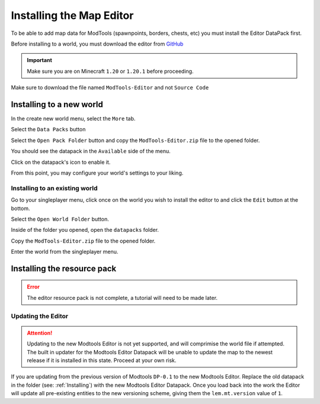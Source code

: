 Installing the Map Editor
=========================

To be able to add map data for ModTools (spawnpoints, borders, chests, etc) you must install the Editor DataPack first.

Before installing to a world, you must download the editor from `GitHub <https://github.com/Legacy-Edition-Minigames/ModTools/releases/latest>`_

.. important::
    Make sure you are on Minecraft ``1.20`` or ``1.20.1`` before proceeding.

Make sure to download the file named ``ModTools-Editor`` and not ``Source Code``

Installing to a new world
-------------------------

In the create new world menu, select the ``More`` tab.

.. image:: /images/editor/install-editor/tab.png

Select the ``Data Packs`` button

.. image:: /images/editor/install-editor/datapack-button.png

Select the ``Open Pack Folder`` button and copy the ``ModTools-Editor.zip`` file to the opened folder.

.. image:: /images/editor/install-editor/openpackfolder-button.png

You should see the datapack in the ``Available`` side of the menu.

.. image:: /images/editor/install-editor/availablepacks.png

Click on the datapack's icon to enable it.

.. image:: /images/editor/install-editor/selectedpacks.png

From this point, you may configure your world's settings to your liking.

.. _Installing:
Installing to an existing world
*******************************

Go to your singleplayer menu, click once on the world you wish to install the editor to and click the ``Edit`` button at the bottom.

.. image:: /images/editor/install-editor/edit-button.png

Select the ``Open World Folder`` button.

.. image:: /images/editor/install-editor/openworldfolder-button.png

Inside of the folder you opened, open the ``datapacks`` folder.

Copy the ``ModTools-Editor.zip`` file to the opened folder.

Enter the world from the singleplayer menu.

Installing the resource pack
----------------------------

.. error::
    The editor resource pack is not complete, a tutorial will need to be made later.

.. _Updating:

Updating the Editor
*******************
.. attention::
    Updating to the new Modtools Editor is not yet supported, and will comprimise the world file if attempted.
    The built in updater for the Modtools Editor Datapack will be unable to update the map to the newest release
    if it is installed in this state. Proceed at your own risk.

If you are updating from the previous version of Modtools ``DP-0.1`` to the new Modtools Editor.
Replace the old datapack in the folder (see: :ref:`Installing`)
with the new Modtools Editor Datapack. Once you load back into the work the Editor will update all pre-existing
entities to the new versioning scheme, giving them the ``lem.mt.version`` value of ``1``.
